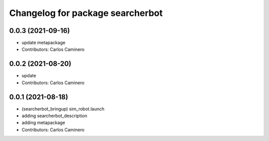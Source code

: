 ^^^^^^^^^^^^^^^^^^^^^^^^^^^^^^^^^
Changelog for package searcherbot
^^^^^^^^^^^^^^^^^^^^^^^^^^^^^^^^^

0.0.3 (2021-09-16)
------------------
* update metapackage
* Contributors: Carlos Caminero

0.0.2 (2021-08-20)
------------------
* update
* Contributors: Carlos Caminero

0.0.1 (2021-08-18)
------------------
* (searcherbot_bringup) sim_robot.launch
* adding searcherbot_description
* adding metapackage
* Contributors: Carlos Caminero
